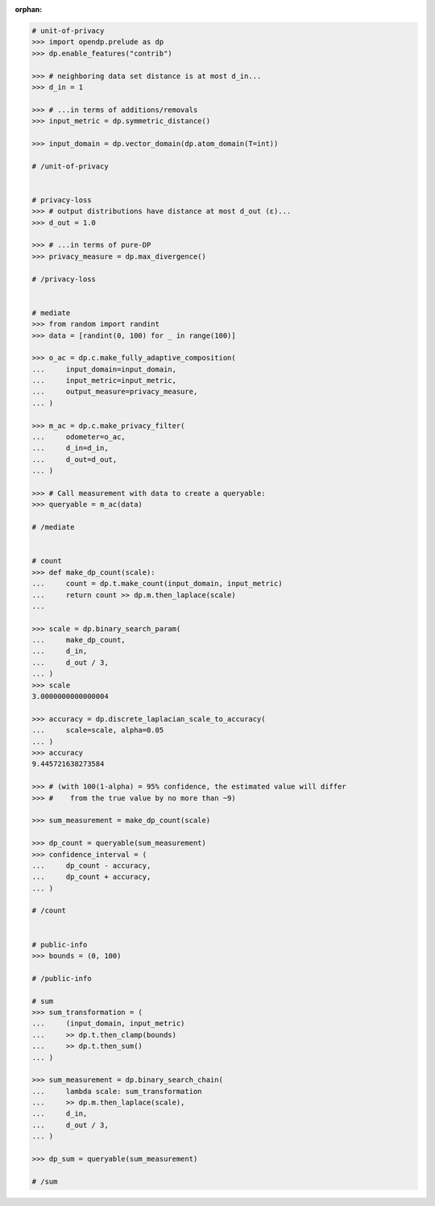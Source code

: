 :orphan:

.. code:: pycon

    # unit-of-privacy
    >>> import opendp.prelude as dp
    >>> dp.enable_features("contrib")

    >>> # neighboring data set distance is at most d_in...
    >>> d_in = 1

    >>> # ...in terms of additions/removals
    >>> input_metric = dp.symmetric_distance()

    >>> input_domain = dp.vector_domain(dp.atom_domain(T=int))

    # /unit-of-privacy


    # privacy-loss
    >>> # output distributions have distance at most d_out (ε)...
    >>> d_out = 1.0

    >>> # ...in terms of pure-DP
    >>> privacy_measure = dp.max_divergence()

    # /privacy-loss


    # mediate
    >>> from random import randint
    >>> data = [randint(0, 100) for _ in range(100)]

    >>> o_ac = dp.c.make_fully_adaptive_composition(
    ...     input_domain=input_domain,
    ...     input_metric=input_metric,
    ...     output_measure=privacy_measure,
    ... )

    >>> m_ac = dp.c.make_privacy_filter(
    ...     odometer=o_ac,
    ...     d_in=d_in,
    ...     d_out=d_out,
    ... )

    >>> # Call measurement with data to create a queryable:
    >>> queryable = m_ac(data)

    # /mediate


    # count
    >>> def make_dp_count(scale):
    ...     count = dp.t.make_count(input_domain, input_metric)
    ...     return count >> dp.m.then_laplace(scale)
    ...

    >>> scale = dp.binary_search_param(
    ...     make_dp_count,
    ...     d_in,
    ...     d_out / 3,
    ... )
    >>> scale
    3.0000000000000004

    >>> accuracy = dp.discrete_laplacian_scale_to_accuracy(
    ...     scale=scale, alpha=0.05
    ... )
    >>> accuracy
    9.445721638273584

    >>> # (with 100(1-alpha) = 95% confidence, the estimated value will differ
    >>> #    from the true value by no more than ~9)

    >>> sum_measurement = make_dp_count(scale)

    >>> dp_count = queryable(sum_measurement)
    >>> confidence_interval = (
    ...     dp_count - accuracy,
    ...     dp_count + accuracy,
    ... )

    # /count


    # public-info
    >>> bounds = (0, 100)

    # /public-info

    # sum
    >>> sum_transformation = (
    ...     (input_domain, input_metric)
    ...     >> dp.t.then_clamp(bounds)
    ...     >> dp.t.then_sum()
    ... )

    >>> sum_measurement = dp.binary_search_chain(
    ...     lambda scale: sum_transformation
    ...     >> dp.m.then_laplace(scale),
    ...     d_in,
    ...     d_out / 3,
    ... )

    >>> dp_sum = queryable(sum_measurement)

    # /sum
